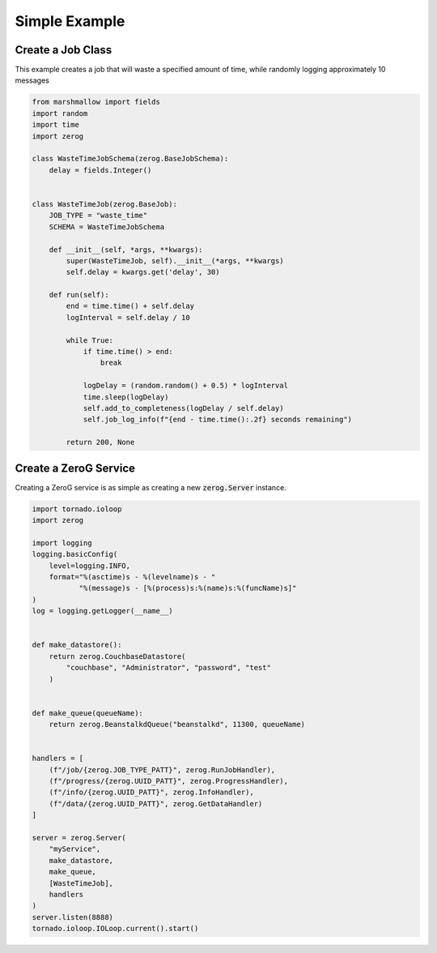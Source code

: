 Simple Example
==============

Create a Job Class
------------------
This example creates a job that will waste a specified amount of time, while randomly logging approximately 10 messages

.. code-block:: python

    from marshmallow import fields
    import random
    import time
    import zerog

    class WasteTimeJobSchema(zerog.BaseJobSchema):
        delay = fields.Integer()


    class WasteTimeJob(zerog.BaseJob):
        JOB_TYPE = "waste_time"
        SCHEMA = WasteTimeJobSchema

        def __init__(self, *args, **kwargs):
            super(WasteTimeJob, self).__init__(*args, **kwargs)
            self.delay = kwargs.get('delay', 30)

        def run(self):
            end = time.time() + self.delay
            logInterval = self.delay / 10

            while True:
                if time.time() > end:
                    break

                logDelay = (random.random() + 0.5) * logInterval
                time.sleep(logDelay)
                self.add_to_completeness(logDelay / self.delay)
                self.job_log_info(f"{end - time.time():.2f} seconds remaining")

            return 200, None

Create a ZeroG Service
----------------------
Creating a ZeroG service is as simple as creating a new :code:`zerog.Server` instance.

.. code-block:: python

    import tornado.ioloop
    import zerog

    import logging
    logging.basicConfig(
        level=logging.INFO,
        format="%(asctime)s - %(levelname)s - "
               "%(message)s - [%(process)s:%(name)s:%(funcName)s]"
    )
    log = logging.getLogger(__name__)


    def make_datastore():
        return zerog.CouchbaseDatastore(
            "couchbase", "Administrator", "password", "test"
        )


    def make_queue(queueName):
        return zerog.BeanstalkdQueue("beanstalkd", 11300, queueName)


    handlers = [
        (f"/job/{zerog.JOB_TYPE_PATT}", zerog.RunJobHandler),
        (f"/progress/{zerog.UUID_PATT}", zerog.ProgressHandler),
        (f"/info/{zerog.UUID_PATT}", zerog.InfoHandler),
        (f"/data/{zerog.UUID_PATT}", zerog.GetDataHandler)
    ]

    server = zerog.Server(
        "myService",
        make_datastore,
        make_queue,
        [WasteTimeJob],
        handlers
    )
    server.listen(8888)
    tornado.ioloop.IOLoop.current().start()

